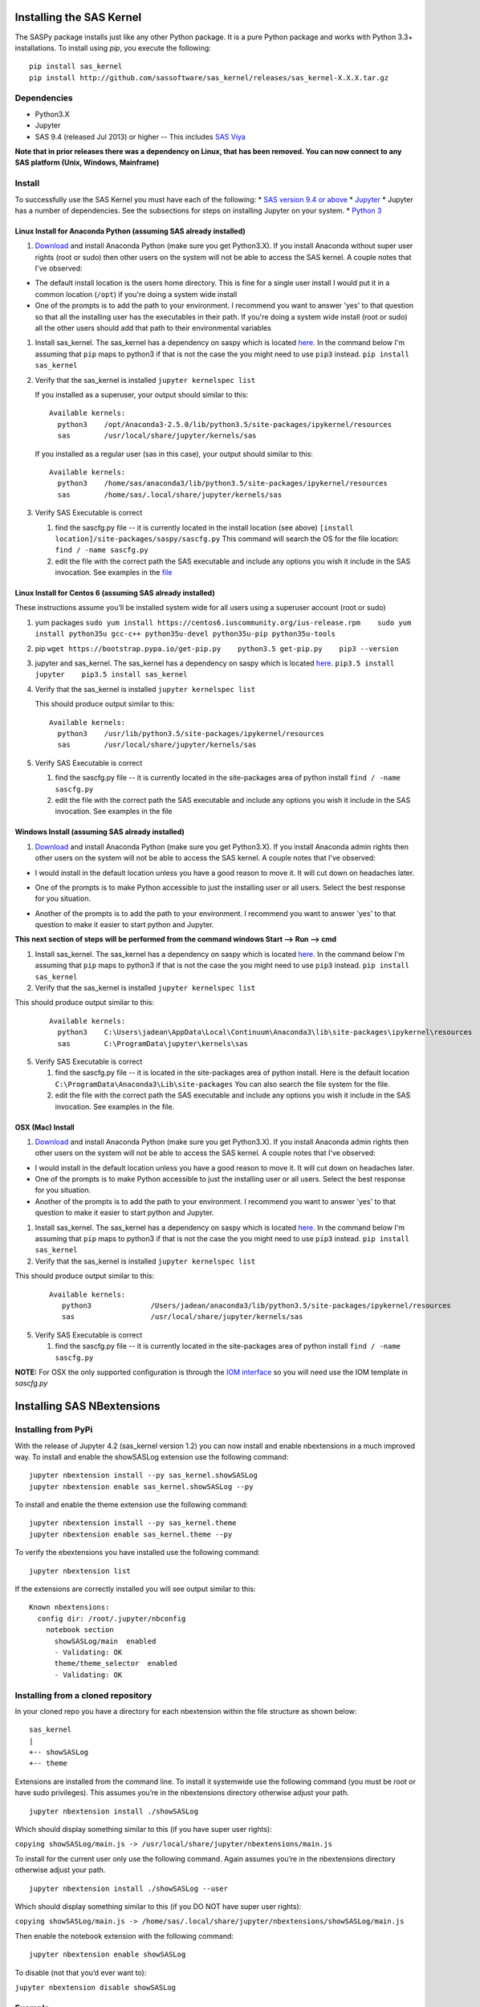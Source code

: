
.. Copyright SAS Institute


Installing the SAS Kernel
=========================

The SASPy package installs just like any other Python package.
It is a pure Python package and works with Python 3.3+
installations.  To install using `pip`, you execute the following::

    pip install sas_kernel
    pip install http://github.com/sassoftware/sas_kernel/releases/sas_kernel-X.X.X.tar.gz


Dependencies
------------

-  Python3.X
-  Jupyter
-  SAS 9.4 (released Jul 2013) or higher -- This includes `SAS
   Viya <http://www.sas.com/en_us/software/viya.html>`__

**Note that in prior releases there was a dependency on Linux, that has been removed.
You can now connect to any SAS platform (Unix, Windows, Mainframe)**


Install
-------

To successfully use the SAS Kernel you must have each of the following:
\* `SAS version 9.4 or above <http://www.sas.com>`__ \*
`Jupyter <http://jupyter.org>`__ \* Jupyter has a number of
dependencies. See the subsections for steps on installing Jupyter on
your system. \* `Python 3 <http://www.python.org>`__

Linux Install for Anaconda Python (assuming SAS already installed)
~~~~~~~~~~~~~~~~~~~~~~~~~~~~~~~~~~~~~~~~~~~~~~~~~~~~~~~~~~~~~~~~~~

1. `Download <https://www.continuum.io/downloads>`__ and install
   Anaconda Python (make sure you get Python3.X). If you install
   Anaconda without super user rights (root or sudo) then other users on
   the system will not be able to access the SAS kernel. A couple notes
   that I've observed:

-  The default install location is the users home directory. This is
   fine for a single user install I would put it in a common location
   (``/opt``) if you're doing a system wide install
-  One of the prompts is to add the path to your environment. I
   recommend you want to answer 'yes' to that question so that all the
   installing user has the executables in their path. If you're doing a
   system wide install (root or sudo) all the other users should add
   that path to their environmental variables

1. Install sas\_kernel. The sas\_kernel has a dependency on saspy which
   is located `here <https://github.com/sassoftware/saspy>`__. In the
   command below I'm assuming that ``pip`` maps to python3 if that is
   not the case the you might need to use ``pip3`` instead.
   ``pip install sas_kernel``

2. Verify that the sas\_kernel is installed ``jupyter kernelspec list``

   If you installed as a superuser, your output should similar to this:

   ::

       Available kernels:
         python3    /opt/Anaconda3-2.5.0/lib/python3.5/site-packages/ipykernel/resources
         sas        /usr/local/share/jupyter/kernels/sas

   If you installed as a regular user (sas in this case), your output
   should similar to this:

   ::

       Available kernels:
         python3    /home/sas/anaconda3/lib/python3.5/site-packages/ipykernel/resources
         sas        /home/sas/.local/share/jupyter/kernels/sas

3. Verify SAS Executable is correct

   1. find the sascfg.py file -- it is currently located in the install
      location (see above)
      ``[install location]/site-packages/saspy/sascfg.py`` This command
      will search the OS for the file location:
      ``find / -name sascfg.py``
   2. edit the file with the correct path the SAS executable and include
      any options you wish it include in the SAS invocation. See
      examples in the
      `file <https://github.com/sassoftware/saspy/blob/master/saspy/sascfg.py>`__

Linux Install for Centos 6 (assuming SAS already installed)
~~~~~~~~~~~~~~~~~~~~~~~~~~~~~~~~~~~~~~~~~~~~~~~~~~~~~~~~~~~

These instructions assume you'll be installed system wide for all users
using a superuser account (root or sudo)

1. yum packages
   ``sudo yum install https://centos6.iuscommunity.org/ius-release.rpm    sudo yum install python35u gcc-c++ python35u-devel python35u-pip python35u-tools``

2. pip
   ``wget https://bootstrap.pypa.io/get-pip.py    python3.5 get-pip.py    pip3 --version``

3. jupyter and sas\_kernel. The sas\_kernel has a dependency on saspy
   which is located `here <https://github.com/sassoftware/saspy>`__.
   ``pip3.5 install jupyter    pip3.5 install sas_kernel``

4. Verify that the sas\_kernel is installed ``jupyter kernelspec list``

   This should produce output similar to this:

   ::

       Available kernels:
         python3    /usr/lib/python3.5/site-packages/ipykernel/resources
         sas        /usr/local/share/jupyter/kernels/sas

5. Verify SAS Executable is correct

   1. find the sascfg.py file -- it is currently located in the
      site-packages area of python install ``find / -name sascfg.py``
   2. edit the file with the correct path the SAS executable and include
      any options you wish it include in the SAS invocation. See
      examples in the file


Windows Install (assuming SAS already installed)
~~~~~~~~~~~~~~~~~~~~~~~~~~~~~~~~~~~~~~~~~~~~~~~~

1. `Download <https://www.continuum.io/downloads>`__ and install
   Anaconda Python (make sure you get Python3.X). If you install
   Anaconda admin rights then other users on
   the system will not be able to access the SAS kernel. A couple notes
   that I've observed:

-  I would install in the default location unless you have a good reason to move it.
   It will cut down on headaches later.

.. image:: ./images/ap3.PNG
    :scale: 50%

-  One of the prompts is to make Python accessible to just the installing user or all users.
   Select the best response for you situation.

.. image:: ./images/ap2.PNG
    :scale: 50%

-  Another of the prompts is to add the path to your environment. I
   recommend you want to answer 'yes' to that question to make it easier to
   start python and Jupyter.

.. image:: ./images/ap4.PNG
    :scale: 50%


**This next section of steps will be performed from the command windows
Start --> Run --> cmd**

1. Install sas\_kernel. The sas\_kernel has a dependency on saspy which
   is located `here <https://github.com/sassoftware/saspy>`__. In the
   command below I'm assuming that ``pip`` maps to python3 if that is
   not the case the you might need to use ``pip3`` instead.
   ``pip install sas_kernel``

2. Verify that the sas\_kernel is installed ``jupyter kernelspec list``

This should produce output similar to this:

   ::

       Available kernels:
         python3    C:\Users\jadean\AppData\Local\Continuum\Anaconda3\lib\site-packages\ipykernel\resources
         sas        C:\ProgramData\jupyter\kernels\sas


5. Verify SAS Executable is correct

   1. find the sascfg.py file -- it is located in the site-packages area of python install.
      Here is the default location ``C:\ProgramData\Anaconda3\Lib\site-packages``
      You can also search the file system for the file.
   2. edit the file with the correct path the SAS executable and include
      any options you wish it include in the SAS invocation. See
      examples in the file.



OSX (Mac) Install
~~~~~~~~~~~~~~~~~

1. `Download <https://www.continuum.io/downloads>`__ and install
   Anaconda Python (make sure you get Python3.X). If you install
   Anaconda admin rights then other users on
   the system will not be able to access the SAS kernel. A couple notes
   that I've observed:

-  I would install in the default location unless you have a good reason to move it.
   It will cut down on headaches later.
-  One of the prompts is to make Python accessible to just the installing user or all users.
   Select the best response for you situation.
-  Another of the prompts is to add the path to your environment. I
   recommend you want to answer 'yes' to that question to make it easier to
   start python and Jupyter.


1. Install sas\_kernel. The sas\_kernel has a dependency on saspy which
   is located `here <https://github.com/sassoftware/saspy>`__. In the
   command below I'm assuming that ``pip`` maps to python3 if that is
   not the case the you might need to use ``pip3`` instead.
   ``pip install sas_kernel``

2. Verify that the sas\_kernel is installed ``jupyter kernelspec list``

This should produce output similar to this:

   ::

       Available kernels:
          python3              /Users/jadean/anaconda3/lib/python3.5/site-packages/ipykernel/resources
          sas                  /usr/local/share/jupyter/kernels/sas

5. Verify SAS Executable is correct

   1. find the sascfg.py file -- it is currently located in the
      site-packages area of python install ``find / -name sascfg.py``

**NOTE:** For OSX the only supported configuration is through the
`IOM interface <http://support.sas.com/documentation/cdl/en/itechov/64881/HTML/default/viewer.htm#titlepage.htm>`__
so you will need use the IOM template in `sascfg.py`


Installing SAS NBextensions
===========================

Installing from PyPi
--------------------

With the release of Jupyter 4.2 (sas\_kernel version 1.2) you can now
install and enable nbextensions in a much improved way. To install and
enable the showSASLog extension use the following command:

::

    jupyter nbextension install --py sas_kernel.showSASLog
    jupyter nbextension enable sas_kernel.showSASLog --py

To install and enable the theme extension use the following command:

::

    jupyter nbextension install --py sas_kernel.theme
    jupyter nbextension enable sas_kernel.theme --py

To verify the ebextensions you have installed use the following command:

::

    jupyter nbextension list

If the extensions are correctly installed you will see output similar to
this:

::

    Known nbextensions:
      config dir: /root/.jupyter/nbconfig
        notebook section
          showSASLog/main  enabled
          - Validating: OK
          theme/theme_selector  enabled
          - Validating: OK

Installing from a cloned repository
-----------------------------------

In your cloned repo you have a directory for each nbextension within the
file structure as shown below:

::

    sas_kernel
    |
    +-- showSASLog
    +-- theme

Extensions are installed from the command line. To install it systemwide
use the following command (you must be root or have sudo privileges).
This assumes you’re in the nbextensions directory otherwise adjust your
path.

::

    jupyter nbextension install ./showSASLog

Which should display something similar to this (if you have super user
rights):

``copying showSASLog/main.js -> /usr/local/share/jupyter/nbextensions/main.js``

To install for the current user only use the following command. Again
assumes you’re in the nbextensions directory otherwise adjust your path.

::

    jupyter nbextension install ./showSASLog --user

Which should display something similar to this (if you DO NOT have super
user rights):

``copying showSASLog/main.js -> /home/sas/.local/share/jupyter/nbextensions/showSASLog/main.js``

Then enable the notebook extension with the following command:

::

    jupyter nbextension enable showSASLog

To disable (not that you’d ever want to):

``jupyter nbextension disable showSASLog``

Example
-------

There is a `notebook`_ that walks through the steps to install and
enable the extensions

.. _notebook: https://github.com/sassoftware/sas_kernel/blob/master/notebook/loadSASExtensions.ipynb